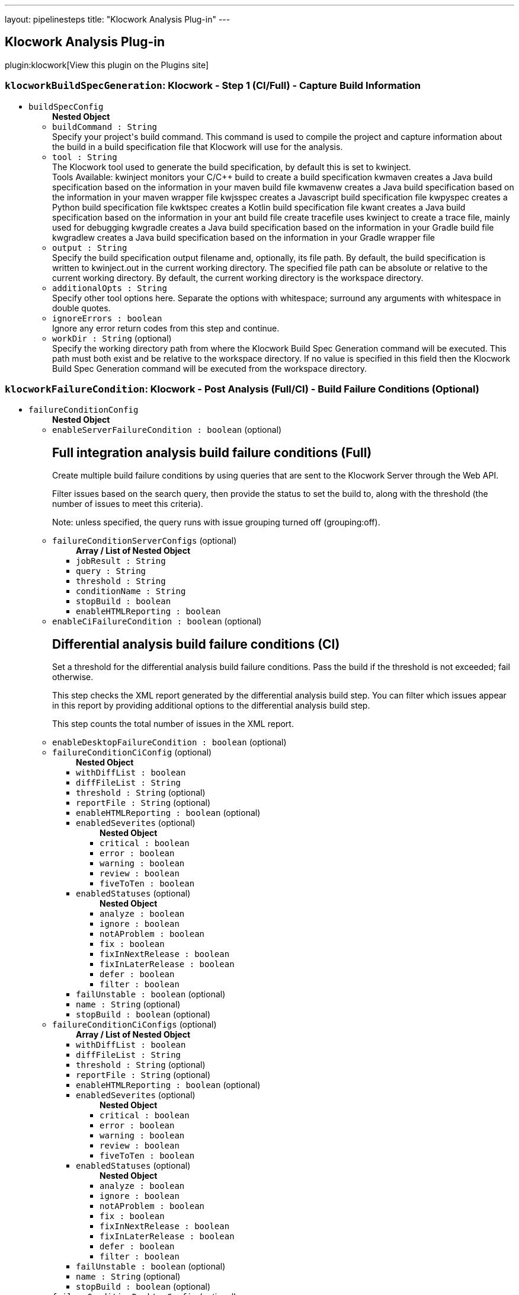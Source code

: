 ---
layout: pipelinesteps
title: "Klocwork Analysis Plug-in"
---

:notitle:
:description:
:author:
:email: jenkinsci-users@googlegroups.com
:sectanchors:
:toc: left
:compat-mode!:

== Klocwork Analysis Plug-in

plugin:klocwork[View this plugin on the Plugins site]

=== `klocworkBuildSpecGeneration`: Klocwork - Step 1 (CI/Full) - Capture Build Information
++++
<ul><li><code>buildSpecConfig</code>
<ul><b>Nested Object</b>
<li><code>buildCommand : String</code>
<div><div>
 Specify your project's build command. This command is used to compile the project and capture information about the build in a build specification file that Klocwork will use for the analysis.
</div></div>

</li>
<li><code>tool : String</code>
<div><div>
 The Klocwork tool used to generate the build specification, by default this is set to kwinject. 
 <table></table> Tools Available: kwinject monitors your C/C++ build to create a build specification kwmaven creates a Java build specification based on the information in your maven build file kwmavenw creates a Java build specification based on the information in your maven wrapper file kwjsspec creates a Javascript build specification file kwpyspec creates a Python build specification file kwktspec creates a Kotlin build specification file kwant creates a Java build specification based on the information in your ant build file create tracefile uses kwinject to create a trace file, mainly used for debugging kwgradle creates a Java build specification based on the information in your Gradle build file kwgradlew creates a Java build specification based on the information in your Gradle wrapper file
</div></div>

</li>
<li><code>output : String</code>
<div><div>
 Specify the build specification output filename and, optionally, its file path. By default, the build specification is written to kwinject.out in the current working directory. The specified file path can be absolute or relative to the current working directory. By default, the current working directory is the workspace directory.
</div></div>

</li>
<li><code>additionalOpts : String</code>
<div><div>
 Specify other tool options here. Separate the options with whitespace; surround any arguments with whitespace in double quotes.
</div></div>

</li>
<li><code>ignoreErrors : boolean</code>
<div><div>
 Ignore any error return codes from this step and continue.
</div></div>

</li>
<li><code>workDir : String</code> (optional)
<div><div>
 Specify the working directory path from where the Klocwork Build Spec Generation command will be executed. This path must both exist and be relative to the workspace directory. If no value is specified in this field then the Klocwork Build Spec Generation command will be executed from the workspace directory.
</div></div>

</li>
</ul></li>
</ul>


++++
=== `klocworkFailureCondition`: Klocwork - Post Analysis (Full/CI) - Build Failure Conditions (Optional)
++++
<ul><li><code>failureConditionConfig</code>
<ul><b>Nested Object</b>
<li><code>enableServerFailureCondition : boolean</code> (optional)
<div><div>
 <h2>Full integration analysis build failure conditions (Full)</h2>
 <p>Create multiple build failure conditions by using queries that are sent to the Klocwork Server through the Web API.</p>
 <p>Filter issues based on the search query, then provide the status to set the build to, along with the threshold (the number of issues to meet this criteria).</p>
 <p>Note: unless specified, the query runs with issue grouping turned off (grouping:off).</p>
</div></div>

</li>
<li><code>failureConditionServerConfigs</code> (optional)
<ul><b>Array / List of Nested Object</b>
<li><code>jobResult : String</code>
</li>
<li><code>query : String</code>
</li>
<li><code>threshold : String</code>
</li>
<li><code>conditionName : String</code>
</li>
<li><code>stopBuild : boolean</code>
</li>
<li><code>enableHTMLReporting : boolean</code>
</li>
</ul></li>
<li><code>enableCiFailureCondition : boolean</code> (optional)
<div><div>
 <h2>Differential analysis build failure conditions (CI)</h2>
 <p>Set a threshold for the differential analysis build failure conditions. Pass the build if the threshold is not exceeded; fail otherwise.</p>
 <p>This step checks the XML report generated by the differential analysis build step. You can filter which issues appear in this report by providing additional options to the differential analysis build step.</p>
 <p>This step counts the total number of issues in the XML report.</p>
</div></div>

</li>
<li><code>enableDesktopFailureCondition : boolean</code> (optional)
</li>
<li><code>failureConditionCiConfig</code> (optional)
<ul><b>Nested Object</b>
<li><code>withDiffList : boolean</code>
</li>
<li><code>diffFileList : String</code>
</li>
<li><code>threshold : String</code> (optional)
</li>
<li><code>reportFile : String</code> (optional)
</li>
<li><code>enableHTMLReporting : boolean</code> (optional)
</li>
<li><code>enabledSeverites</code> (optional)
<ul><b>Nested Object</b>
<li><code>critical : boolean</code>
</li>
<li><code>error : boolean</code>
</li>
<li><code>warning : boolean</code>
</li>
<li><code>review : boolean</code>
</li>
<li><code>fiveToTen : boolean</code>
</li>
</ul></li>
<li><code>enabledStatuses</code> (optional)
<ul><b>Nested Object</b>
<li><code>analyze : boolean</code>
</li>
<li><code>ignore : boolean</code>
</li>
<li><code>notAProblem : boolean</code>
</li>
<li><code>fix : boolean</code>
</li>
<li><code>fixInNextRelease : boolean</code>
</li>
<li><code>fixInLaterRelease : boolean</code>
</li>
<li><code>defer : boolean</code>
</li>
<li><code>filter : boolean</code>
</li>
</ul></li>
<li><code>failUnstable : boolean</code> (optional)
</li>
<li><code>name : String</code> (optional)
</li>
<li><code>stopBuild : boolean</code> (optional)
</li>
</ul></li>
<li><code>failureConditionCiConfigs</code> (optional)
<ul><b>Array / List of Nested Object</b>
<li><code>withDiffList : boolean</code>
</li>
<li><code>diffFileList : String</code>
</li>
<li><code>threshold : String</code> (optional)
</li>
<li><code>reportFile : String</code> (optional)
</li>
<li><code>enableHTMLReporting : boolean</code> (optional)
</li>
<li><code>enabledSeverites</code> (optional)
<ul><b>Nested Object</b>
<li><code>critical : boolean</code>
</li>
<li><code>error : boolean</code>
</li>
<li><code>warning : boolean</code>
</li>
<li><code>review : boolean</code>
</li>
<li><code>fiveToTen : boolean</code>
</li>
</ul></li>
<li><code>enabledStatuses</code> (optional)
<ul><b>Nested Object</b>
<li><code>analyze : boolean</code>
</li>
<li><code>ignore : boolean</code>
</li>
<li><code>notAProblem : boolean</code>
</li>
<li><code>fix : boolean</code>
</li>
<li><code>fixInNextRelease : boolean</code>
</li>
<li><code>fixInLaterRelease : boolean</code>
</li>
<li><code>defer : boolean</code>
</li>
<li><code>filter : boolean</code>
</li>
</ul></li>
<li><code>failUnstable : boolean</code> (optional)
</li>
<li><code>name : String</code> (optional)
</li>
<li><code>stopBuild : boolean</code> (optional)
</li>
</ul></li>
<li><code>failureConditionDesktopConfig</code> (optional)
<ul><b>Nested Object</b>
<li><code>withDiffList : boolean</code>
</li>
<li><code>diffFileList : String</code>
</li>
<li><code>threshold : String</code> (optional)
</li>
<li><code>reportFile : String</code> (optional)
</li>
<li><code>enableHTMLReporting : boolean</code> (optional)
</li>
<li><code>enabledSeverites</code> (optional)
<ul><b>Nested Object</b>
<li><code>critical : boolean</code>
</li>
<li><code>error : boolean</code>
</li>
<li><code>warning : boolean</code>
</li>
<li><code>review : boolean</code>
</li>
<li><code>fiveToTen : boolean</code>
</li>
</ul></li>
<li><code>enabledStatuses</code> (optional)
<ul><b>Nested Object</b>
<li><code>analyze : boolean</code>
</li>
<li><code>ignore : boolean</code>
</li>
<li><code>notAProblem : boolean</code>
</li>
<li><code>fix : boolean</code>
</li>
<li><code>fixInNextRelease : boolean</code>
</li>
<li><code>fixInLaterRelease : boolean</code>
</li>
<li><code>defer : boolean</code>
</li>
<li><code>filter : boolean</code>
</li>
</ul></li>
<li><code>failUnstable : boolean</code> (optional)
</li>
<li><code>name : String</code> (optional)
</li>
<li><code>stopBuild : boolean</code> (optional)
</li>
</ul></li>
</ul></li>
</ul>


++++
=== `klocworkIncremental`: Klocwork - Step 2 (CI) - Run Differential Analysis
++++
<ul><li><code>ciConfig</code>
<ul><b>Nested Object</b>
<li><code>buildSpec : String</code>
<div><div>
 Build specification to use for analysis. Path is relative to the workspace
</div></div>

</li>
<li><code>projectDir : String</code>
</li>
<li><code>cleanupProject : boolean</code>
</li>
<li><code>reportFile : String</code>
<div><div>
 XML report file in which to store Klocwork results. Optional, in case you want to use the XML report for something custom; otherwise, a default file is created for the post-build step.
</div></div>

</li>
<li><code>additionalOpts : String</code>
<div><div>
 Additional options added to the kwciagent run command. For example, specify the number of jobs/threads to use (--jobs-num) or which filters to apply (--severity  --taxonomy  --system)
</div>
<div>
 See the Klocwork documentation for more information.
</div></div>

</li>
<li><code>incrementalAnalysis : boolean</code>
<div><div>
 <h3>Analyze changed files only</h3>
 <p>This feature allows for quick, incremental analyses of changed source files to enable pre/post-checkin/commit-like behavior . The goal is that only changed files are analyzed by the Klocwork kwciagent tool to replicate the local analysis developers would perform by using our supported IDE plugins or the command line utility. To enable this behavior, the plugin takes a list of the changed files from the SCM; this enables the system to analyze only the changed files when the workspace isn’t kept. Leave this cleared to analyze the whole project, or, if the workspace is kept, to perform a standard incremental analysis.</p>
 <h4>Diff file list</h4>
 <p>The diff file list is the file that contains the changed source files for Klocwork to analyze. All analyzed files must exist in the build specification generated by kwinject.</p>
 <p>Note: All files to be analyzed must exist in the build specification.</p>
 <h5>Using Git</h5>
 <p>If using Git, provide the previous commit that Git should perform a "diff" against. The change list between the current commit and the specified previous commit will be added to the diff file list for Klocwork to process by automatically calling "git diff &lt;previous_commit&gt;" during the build. Note: If you are using Git jenkins plugin to obtain source files for you pipeline job be sure to use 'Pipeline script from SCM' and specify the previous commit with the environment variable, 'GIT_PREVIOUS_COMMIT'. Also be aware that the first build in the job won't be able to access GIT_PREVIOUS_COMMIT and the first build will run full CI analysis.</p>
 <h5>Manual</h5>
 <p>If you are not using Git, or want to manually generate the change list by using Git, select this option. You will need to generate the diff file list by using a custom build-step (or similar). List one changed source file on each line of the file.</p>
</div></div>

</li>
<li><code>differentialAnalysisConfig</code>
<ul><b>Nested Object</b>
<li><code>diffType : String</code>
</li>
<li><code>gitPreviousCommit : String</code>
</li>
<li><code>diffFileList : String</code>
</li>
</ul></li>
</ul></li>
</ul>


++++
=== `klocworkIntegrationStep1`: Klocwork - Step 2 (Full) - Run Analysis
++++
<ul><li><code>serverConfig</code>
<ul><b>Nested Object</b>
<li><code>buildSpec : String</code>
<div><div>
 Build specification to use for analysis. Path is relative to the workspace.
</div></div>

</li>
<li><code>tablesDir : String</code>
<div><div>
 Specify the location of the tables directory, for example, ${MY_VAR}/kwtables.
</div></div>

</li>
<li><code>incrementalAnalysis : boolean</code>
</li>
<li><code>ignoreCompileErrors : boolean</code>
<div><div>
 Ignore compile errors encountered by kwbuildproject. This setting will not ignore a return code that indicates that kwbuildproject failed to the extent that no results are generated.
</div></div>

</li>
<li><code>importConfig : String</code>
<div><div>
 Optionally, provide configuration files to import to the project before running the analysis. If the checker configuration (for example, analysis_profile.pconf) is under version control, you can provide the file here and it will be automatically imported for each build.
</div>
<div>
 Specify multiple files by separating them with commas (",").
</div></div>

</li>
<li><code>additionalOpts : String</code>
</li>
<li><code>disableKwdeploy : boolean</code>
<div><div>
 By default, kwdeploy runs before the analysis, to ensure the checkers are up-to-date. Enable this setting if you don't want kwdeploy to run before the analysis.
</div></div>

</li>
<li><code>duplicateFrom : String</code> (optional)
<div><div>
 Optional setting to specify the name of an existing Klocwork project. Klocwork will duplicate that project's configuration settings.
</div></div>

</li>
<li><code>enabledCreateProject : boolean</code> (optional)
<div><div>
 Enable to create a new Klocwork project on the server if one does not exist with the name specified. This can be useful when using multi-branch pipeline jobs.
</div></div>

</li>
</ul></li>
</ul>


++++
=== `klocworkIntegrationStep2`: Klocwork - Step 3 (Full) - Load Analysis Results
++++
<ul><li><code>serverConfig</code>
<ul><b>Nested Object</b>
<li><code>tablesDir : String</code> (optional)
</li>
<li><code>buildName : String</code> (optional)
<div><div>
 Specify the name of the build for the Klocwork server, for example, ${MY_VAR}-${GIT_COMMIT}. If empty, Klocwork uses an auto increment to name the builds.
</div></div>

</li>
<li><code>additionalOpts : String</code> (optional)
</li>
</ul></li>
<li><code>reportConfig</code> (optional)
<ul><b>Nested Object</b>
<li><code>displayChart : boolean</code>
</li>
<li><code>chartHeight : String</code> (optional)
</li>
<li><code>chartWidth : String</code> (optional)
</li>
<li><code>query : String</code> (optional)
</li>
</ul></li>
</ul>


++++
=== `klocworkIssueSync`: Klocwork - Post Analysis (Full) - Cross-Project Issue Sync (Optional)
++++
<ul><li><code>syncConfig</code>
<ul><b>Nested Object</b>
<li><code>dryRun : boolean</code>
<div><div>
 Cross synchronisation reads and writes to the Klocwork database. Therefore, we strongly recommend that you first try a Dry Run of the command (which skips the writing) and verify that the command works as expected.
</div></div>

</li>
<li><code>lastSync : String</code>
<div><div>
 Specify the "last synchronisation" date (how far back Klocwork should go when synchronising issue citations).
</div>
<div>
 Format is "DD-MM-YYYY hh:mm:ss".
</div>
<div>
 For example, "03-00-0000 00:00:00" will go back 3 days in time.
</div></div>

</li>
<li><code>projectRegexp : String</code>
<div><div>
 A regular expression that is used to retrieve Klocwork projects that should be processed during synchronisation. If you want to process all projects, leave empty.
</div>
<div>
 For example, if you prepend projects with "DEPT-" to indicate a particular department the regular expression "^DEPT-" will match all these projects
</div></div>

</li>
<li><code>statusAnalyze : boolean</code>
</li>
<li><code>statusIgnore : boolean</code>
</li>
<li><code>statusNotAProblem : boolean</code>
</li>
<li><code>statusFix : boolean</code>
</li>
<li><code>statusFixInNextRelease : boolean</code>
</li>
<li><code>statusFixInLaterRelease : boolean</code>
</li>
<li><code>statusDefer : boolean</code>
</li>
<li><code>statusFilter : boolean</code>
</li>
<li><code>additionalOpts : String</code>
<div><div>
 Additional options added to the kwxsync command.
</div>
<div>
 See the Klocwork documentation for more information.
</div></div>

</li>
</ul></li>
</ul>


++++
=== `step([$class: 'KlocworkBuildSpecBuilder'])`: Klocwork - Step 1 (CI/Full) - Capture Build Information
++++
<div><div>
 <b>Integration analysis (Full)</b>
</div>
<br>
<div>
 Use the following steps to perform a Klocwork integration analysis and load the results to the Klocwork Server:
</div>
<br>
<div>
 <table></table> Klocwork - Step 1 (CI/Full) - Capture Build Information runs a Klocwork build specification generation tool to capture compilation information about the project Klocwork - Step 2 (Full) - Run Analysis runs the Klocwork Server analysis engine against the data captured within the build specification Klocwork - Step 3 (Full) - Load Analysis Results runs the Klocwork Server load tool, which imports analysis data into the Klocwork Server database
</div>
<br>
<div>
 <b>Differential Analysis (CI)</b>
</div>
<br>
<div>
 Use the following steps to perform a differential analysis, which does not publish the results to the Klocwork Server and only reports the new issues detected since the previous integration analysis. Differential analysis can be used as a quality measure to reduce new issues being added to the Klocwork Server, and can also be configured to only analyze the changed files from the checkin, making the process much quicker:
</div>
<br>
<div>
 <table></table> Klocwork - Step 1 (CI/Full) - Capture Build Information runs a Klocwork build specification generation tool to capture compilation information about the project Klocwork - Step 2 (CI) - Run Differential Analysis runs an analysis only on the changed files by using the Klocwork command line user tool
</div></div>
<ul><li><code>buildSpecConfig</code>
<ul><b>Nested Object</b>
<li><code>buildCommand : String</code>
<div><div>
 Specify your project's build command. This command is used to compile the project and capture information about the build in a build specification file that Klocwork will use for the analysis.
</div></div>

</li>
<li><code>tool : String</code>
<div><div>
 The Klocwork tool used to generate the build specification, by default this is set to kwinject. 
 <table></table> Tools Available: kwinject monitors your C/C++ build to create a build specification kwmaven creates a Java build specification based on the information in your maven build file kwmavenw creates a Java build specification based on the information in your maven wrapper file kwjsspec creates a Javascript build specification file kwpyspec creates a Python build specification file kwktspec creates a Kotlin build specification file kwant creates a Java build specification based on the information in your ant build file create tracefile uses kwinject to create a trace file, mainly used for debugging kwgradle creates a Java build specification based on the information in your Gradle build file kwgradlew creates a Java build specification based on the information in your Gradle wrapper file
</div></div>

</li>
<li><code>output : String</code>
<div><div>
 Specify the build specification output filename and, optionally, its file path. By default, the build specification is written to kwinject.out in the current working directory. The specified file path can be absolute or relative to the current working directory. By default, the current working directory is the workspace directory.
</div></div>

</li>
<li><code>additionalOpts : String</code>
<div><div>
 Specify other tool options here. Separate the options with whitespace; surround any arguments with whitespace in double quotes.
</div></div>

</li>
<li><code>ignoreErrors : boolean</code>
<div><div>
 Ignore any error return codes from this step and continue.
</div></div>

</li>
<li><code>workDir : String</code> (optional)
<div><div>
 Specify the working directory path from where the Klocwork Build Spec Generation command will be executed. This path must both exist and be relative to the workspace directory. If no value is specified in this field then the Klocwork Build Spec Generation command will be executed from the workspace directory.
</div></div>

</li>
</ul></li>
</ul>


++++
=== `step([$class: 'KlocworkCiBuilder'])`: Klocwork - Step 2 (CI) - Run Differential Analysis
++++
<ul><li><code>ciConfig</code>
<ul><b>Nested Object</b>
<li><code>buildSpec : String</code>
<div><div>
 Build specification to use for analysis. Path is relative to the workspace
</div></div>

</li>
<li><code>projectDir : String</code>
</li>
<li><code>cleanupProject : boolean</code>
</li>
<li><code>reportFile : String</code>
<div><div>
 XML report file in which to store Klocwork results. Optional, in case you want to use the XML report for something custom; otherwise, a default file is created for the post-build step.
</div></div>

</li>
<li><code>additionalOpts : String</code>
<div><div>
 Additional options added to the kwciagent run command. For example, specify the number of jobs/threads to use (--jobs-num) or which filters to apply (--severity  --taxonomy  --system)
</div>
<div>
 See the Klocwork documentation for more information.
</div></div>

</li>
<li><code>incrementalAnalysis : boolean</code>
<div><div>
 <h3>Analyze changed files only</h3>
 <p>This feature allows for quick, incremental analyses of changed source files to enable pre/post-checkin/commit-like behavior . The goal is that only changed files are analyzed by the Klocwork kwciagent tool to replicate the local analysis developers would perform by using our supported IDE plugins or the command line utility. To enable this behavior, the plugin takes a list of the changed files from the SCM; this enables the system to analyze only the changed files when the workspace isn’t kept. Leave this cleared to analyze the whole project, or, if the workspace is kept, to perform a standard incremental analysis.</p>
 <h4>Diff file list</h4>
 <p>The diff file list is the file that contains the changed source files for Klocwork to analyze. All analyzed files must exist in the build specification generated by kwinject.</p>
 <p>Note: All files to be analyzed must exist in the build specification.</p>
 <h5>Using Git</h5>
 <p>If using Git, provide the previous commit that Git should perform a "diff" against. The change list between the current commit and the specified previous commit will be added to the diff file list for Klocwork to process by automatically calling "git diff &lt;previous_commit&gt;" during the build. Note: If you are using Git jenkins plugin to obtain source files for you pipeline job be sure to use 'Pipeline script from SCM' and specify the previous commit with the environment variable, 'GIT_PREVIOUS_COMMIT'. Also be aware that the first build in the job won't be able to access GIT_PREVIOUS_COMMIT and the first build will run full CI analysis.</p>
 <h5>Manual</h5>
 <p>If you are not using Git, or want to manually generate the change list by using Git, select this option. You will need to generate the diff file list by using a custom build-step (or similar). List one changed source file on each line of the file.</p>
</div></div>

</li>
<li><code>differentialAnalysisConfig</code>
<ul><b>Nested Object</b>
<li><code>diffType : String</code>
</li>
<li><code>gitPreviousCommit : String</code>
</li>
<li><code>diffFileList : String</code>
</li>
</ul></li>
</ul></li>
</ul>


++++
=== `step([$class: 'KlocworkFailureConditionPublisher'])`: Klocwork - Post Analysis (Full/CI) - Build Failure Conditions (Optional)
++++
<ul><li><code>failureConditionConfig</code>
<ul><b>Nested Object</b>
<li><code>enableServerFailureCondition : boolean</code> (optional)
<div><div>
 <h2>Full integration analysis build failure conditions (Full)</h2>
 <p>Create multiple build failure conditions by using queries that are sent to the Klocwork Server through the Web API.</p>
 <p>Filter issues based on the search query, then provide the status to set the build to, along with the threshold (the number of issues to meet this criteria).</p>
 <p>Note: unless specified, the query runs with issue grouping turned off (grouping:off).</p>
</div></div>

</li>
<li><code>failureConditionServerConfigs</code> (optional)
<ul><b>Array / List of Nested Object</b>
<li><code>jobResult : String</code>
</li>
<li><code>query : String</code>
</li>
<li><code>threshold : String</code>
</li>
<li><code>conditionName : String</code>
</li>
<li><code>stopBuild : boolean</code>
</li>
<li><code>enableHTMLReporting : boolean</code>
</li>
</ul></li>
<li><code>enableCiFailureCondition : boolean</code> (optional)
<div><div>
 <h2>Differential analysis build failure conditions (CI)</h2>
 <p>Set a threshold for the differential analysis build failure conditions. Pass the build if the threshold is not exceeded; fail otherwise.</p>
 <p>This step checks the XML report generated by the differential analysis build step. You can filter which issues appear in this report by providing additional options to the differential analysis build step.</p>
 <p>This step counts the total number of issues in the XML report.</p>
</div></div>

</li>
<li><code>enableDesktopFailureCondition : boolean</code> (optional)
</li>
<li><code>failureConditionCiConfig</code> (optional)
<ul><b>Nested Object</b>
<li><code>withDiffList : boolean</code>
</li>
<li><code>diffFileList : String</code>
</li>
<li><code>threshold : String</code> (optional)
</li>
<li><code>reportFile : String</code> (optional)
</li>
<li><code>enableHTMLReporting : boolean</code> (optional)
</li>
<li><code>enabledSeverites</code> (optional)
<ul><b>Nested Object</b>
<li><code>critical : boolean</code>
</li>
<li><code>error : boolean</code>
</li>
<li><code>warning : boolean</code>
</li>
<li><code>review : boolean</code>
</li>
<li><code>fiveToTen : boolean</code>
</li>
</ul></li>
<li><code>enabledStatuses</code> (optional)
<ul><b>Nested Object</b>
<li><code>analyze : boolean</code>
</li>
<li><code>ignore : boolean</code>
</li>
<li><code>notAProblem : boolean</code>
</li>
<li><code>fix : boolean</code>
</li>
<li><code>fixInNextRelease : boolean</code>
</li>
<li><code>fixInLaterRelease : boolean</code>
</li>
<li><code>defer : boolean</code>
</li>
<li><code>filter : boolean</code>
</li>
</ul></li>
<li><code>failUnstable : boolean</code> (optional)
</li>
<li><code>name : String</code> (optional)
</li>
<li><code>stopBuild : boolean</code> (optional)
</li>
</ul></li>
<li><code>failureConditionCiConfigs</code> (optional)
<ul><b>Array / List of Nested Object</b>
<li><code>withDiffList : boolean</code>
</li>
<li><code>diffFileList : String</code>
</li>
<li><code>threshold : String</code> (optional)
</li>
<li><code>reportFile : String</code> (optional)
</li>
<li><code>enableHTMLReporting : boolean</code> (optional)
</li>
<li><code>enabledSeverites</code> (optional)
<ul><b>Nested Object</b>
<li><code>critical : boolean</code>
</li>
<li><code>error : boolean</code>
</li>
<li><code>warning : boolean</code>
</li>
<li><code>review : boolean</code>
</li>
<li><code>fiveToTen : boolean</code>
</li>
</ul></li>
<li><code>enabledStatuses</code> (optional)
<ul><b>Nested Object</b>
<li><code>analyze : boolean</code>
</li>
<li><code>ignore : boolean</code>
</li>
<li><code>notAProblem : boolean</code>
</li>
<li><code>fix : boolean</code>
</li>
<li><code>fixInNextRelease : boolean</code>
</li>
<li><code>fixInLaterRelease : boolean</code>
</li>
<li><code>defer : boolean</code>
</li>
<li><code>filter : boolean</code>
</li>
</ul></li>
<li><code>failUnstable : boolean</code> (optional)
</li>
<li><code>name : String</code> (optional)
</li>
<li><code>stopBuild : boolean</code> (optional)
</li>
</ul></li>
<li><code>failureConditionDesktopConfig</code> (optional)
<ul><b>Nested Object</b>
<li><code>withDiffList : boolean</code>
</li>
<li><code>diffFileList : String</code>
</li>
<li><code>threshold : String</code> (optional)
</li>
<li><code>reportFile : String</code> (optional)
</li>
<li><code>enableHTMLReporting : boolean</code> (optional)
</li>
<li><code>enabledSeverites</code> (optional)
<ul><b>Nested Object</b>
<li><code>critical : boolean</code>
</li>
<li><code>error : boolean</code>
</li>
<li><code>warning : boolean</code>
</li>
<li><code>review : boolean</code>
</li>
<li><code>fiveToTen : boolean</code>
</li>
</ul></li>
<li><code>enabledStatuses</code> (optional)
<ul><b>Nested Object</b>
<li><code>analyze : boolean</code>
</li>
<li><code>ignore : boolean</code>
</li>
<li><code>notAProblem : boolean</code>
</li>
<li><code>fix : boolean</code>
</li>
<li><code>fixInNextRelease : boolean</code>
</li>
<li><code>fixInLaterRelease : boolean</code>
</li>
<li><code>defer : boolean</code>
</li>
<li><code>filter : boolean</code>
</li>
</ul></li>
<li><code>failUnstable : boolean</code> (optional)
</li>
<li><code>name : String</code> (optional)
</li>
<li><code>stopBuild : boolean</code> (optional)
</li>
</ul></li>
</ul></li>
</ul>


++++
=== `step([$class: 'KlocworkServerAnalysisBuilder'])`: Klocwork - Step 2 (Full) - Run Analysis
++++
<ul><li><code>serverConfig</code>
<ul><b>Nested Object</b>
<li><code>buildSpec : String</code>
<div><div>
 Build specification to use for analysis. Path is relative to the workspace.
</div></div>

</li>
<li><code>tablesDir : String</code>
<div><div>
 Specify the location of the tables directory, for example, ${MY_VAR}/kwtables.
</div></div>

</li>
<li><code>incrementalAnalysis : boolean</code>
</li>
<li><code>ignoreCompileErrors : boolean</code>
<div><div>
 Ignore compile errors encountered by kwbuildproject. This setting will not ignore a return code that indicates that kwbuildproject failed to the extent that no results are generated.
</div></div>

</li>
<li><code>importConfig : String</code>
<div><div>
 Optionally, provide configuration files to import to the project before running the analysis. If the checker configuration (for example, analysis_profile.pconf) is under version control, you can provide the file here and it will be automatically imported for each build.
</div>
<div>
 Specify multiple files by separating them with commas (",").
</div></div>

</li>
<li><code>additionalOpts : String</code>
</li>
<li><code>disableKwdeploy : boolean</code>
<div><div>
 By default, kwdeploy runs before the analysis, to ensure the checkers are up-to-date. Enable this setting if you don't want kwdeploy to run before the analysis.
</div></div>

</li>
<li><code>duplicateFrom : String</code> (optional)
<div><div>
 Optional setting to specify the name of an existing Klocwork project. Klocwork will duplicate that project's configuration settings.
</div></div>

</li>
<li><code>enabledCreateProject : boolean</code> (optional)
<div><div>
 Enable to create a new Klocwork project on the server if one does not exist with the name specified. This can be useful when using multi-branch pipeline jobs.
</div></div>

</li>
</ul></li>
</ul>


++++
=== `step([$class: 'KlocworkServerLoadBuilder'])`: Klocwork - Step 3 (Full) - Load Analysis Results
++++
<ul><li><code>serverConfig</code> (optional)
<ul><b>Nested Object</b>
<li><code>tablesDir : String</code> (optional)
</li>
<li><code>buildName : String</code> (optional)
<div><div>
 Specify the name of the build for the Klocwork server, for example, ${MY_VAR}-${GIT_COMMIT}. If empty, Klocwork uses an auto increment to name the builds.
</div></div>

</li>
<li><code>additionalOpts : String</code> (optional)
</li>
</ul></li>
<li><code>reportConfig</code> (optional)
<ul><b>Nested Object</b>
<li><code>displayChart : boolean</code>
</li>
<li><code>chartHeight : String</code> (optional)
</li>
<li><code>chartWidth : String</code> (optional)
</li>
<li><code>query : String</code> (optional)
</li>
</ul></li>
</ul>


++++
=== `step([$class: 'KlocworkXSyncBuilder'])`: Klocwork - Post Analysis (Full) - Cross-Project Issue Sync (Optional)
++++
<ul><li><code>syncConfig</code>
<ul><b>Nested Object</b>
<li><code>dryRun : boolean</code>
<div><div>
 Cross synchronisation reads and writes to the Klocwork database. Therefore, we strongly recommend that you first try a Dry Run of the command (which skips the writing) and verify that the command works as expected.
</div></div>

</li>
<li><code>lastSync : String</code>
<div><div>
 Specify the "last synchronisation" date (how far back Klocwork should go when synchronising issue citations).
</div>
<div>
 Format is "DD-MM-YYYY hh:mm:ss".
</div>
<div>
 For example, "03-00-0000 00:00:00" will go back 3 days in time.
</div></div>

</li>
<li><code>projectRegexp : String</code>
<div><div>
 A regular expression that is used to retrieve Klocwork projects that should be processed during synchronisation. If you want to process all projects, leave empty.
</div>
<div>
 For example, if you prepend projects with "DEPT-" to indicate a particular department the regular expression "^DEPT-" will match all these projects
</div></div>

</li>
<li><code>statusAnalyze : boolean</code>
</li>
<li><code>statusIgnore : boolean</code>
</li>
<li><code>statusNotAProblem : boolean</code>
</li>
<li><code>statusFix : boolean</code>
</li>
<li><code>statusFixInNextRelease : boolean</code>
</li>
<li><code>statusFixInLaterRelease : boolean</code>
</li>
<li><code>statusDefer : boolean</code>
</li>
<li><code>statusFilter : boolean</code>
</li>
<li><code>additionalOpts : String</code>
<div><div>
 Additional options added to the kwxsync command.
</div>
<div>
 See the Klocwork documentation for more information.
</div></div>

</li>
</ul></li>
</ul>


++++
=== `klocworkWrapper`: Klocwork - Build Environment Settings
++++
<ul><li><code>serverConfig : String</code>
<div><div>
 Create server configurations on the <a rel="nofollow">Configure System</a> page.
</div></div>

</li>
<li><code>installConfig : String</code>
<div><div>
 You can create install configurations on the <a rel="nofollow">Configure System</a> page. When used, the system updates the build environment's PATH variable to include the Klocwork installation PATH provided by the selected configuration.
</div></div>

</li>
<li><code>serverProject : String</code>
<div><div>
 The Klocwork Server project or stream to run a server build against or to connect to for CI analysis.
</div></div>

</li>
<li><code>ltoken : String</code>
<div><div>
 Optionally, specify a custom ltoken location. The Klocwork ltoken is used to authenticate with the Klocwork Server. The default ltoken location is in the .klocwork directory which is located in the home directory of the user running the process, for example: C:\Users\user_name\.klocwork\ltoken. See the Klocwork documentation for more information.
</div></div>

</li>
</ul>


++++
